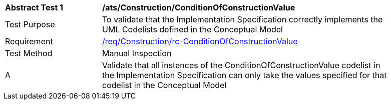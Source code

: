 [[ats_Construction_ConditionOfConstructionValue]]
[width="90%",cols="2,6a"]
|===
^|*Abstract Test {counter:ats-id}* |*/ats/Construction/ConditionOfConstructionValue* 
^|Test Purpose |To validate that the Implementation Specification correctly implements the UML Codelists defined in the Conceptual Model
^|Requirement |<<req_Construction_ConditionOfConstructionValue,/req/Construction/rc-ConditionOfConstructionValue>>
^|Test Method |Manual Inspection
^|A |Validate that all instances of the ConditionOfConstructionValue codelist in the Implementation Specification can only take the values specified for that codelist in the Conceptual Model 
|===
